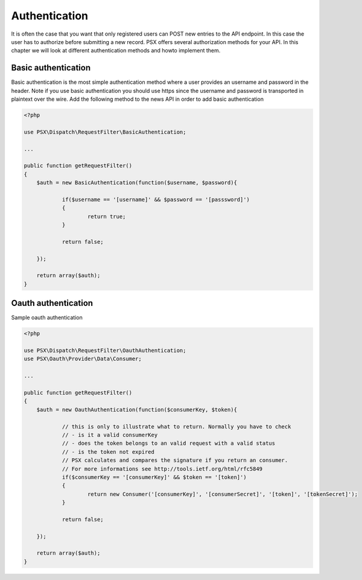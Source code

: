 
Authentication
==============

It is often the case that you want that only registered users can POST new 
entries to the API endpoint. In this case the user has to authorize before 
submitting a new record. PSX offers several authorization methods for your API. 
In this chapter we will look at different authentication methods and howto 
implement them.

Basic authentication
--------------------

Basic authentication is the most simple authentication method where a user 
provides an username and password in the header. Note if you use basic 
authentication you should use https since the username and password is 
transported in plaintext over the wire. Add the following method to the news API 
in order to add basic authentication

.. code-block:: php

    <?php

    use PSX\Dispatch\RequestFilter\BasicAuthentication;
    
    ...
    
    public function getRequestFilter()
    {
    	$auth = new BasicAuthentication(function($username, $password){
    
    		if($username == '[username]' && $password == '[passsword]')
    		{
    			return true;
    		}
    
    		return false;
    
    	});
    
    	return array($auth);
    }

Oauth authentication
--------------------

Sample oauth authentication

.. code-block:: php

    <?php
    
    use PSX\Dispatch\RequestFilter\OauthAuthentication;
    use PSX\Oauth\Provider\Data\Consumer;
    
    ...
    
    public function getRequestFilter()
    {
    	$auth = new OauthAuthentication(function($consumerKey, $token){
    
    		// this is only to illustrate what to return. Normally you have to check
    		// - is it a valid consumerKey
    		// - does the token belongs to an valid request with a valid status
    		// - is the token not expired
    		// PSX calculates and compares the signature if you return an consumer.
    		// For more informations see http://tools.ietf.org/html/rfc5849
    		if($consumerKey == '[consumerKey]' && $token == '[token]')
    		{
    			return new Consumer('[consumerKey]', '[consumerSecret]', '[token]', '[tokenSecret]');
    		}
    
    		return false;
    
    	});
    
    	return array($auth);
    }
